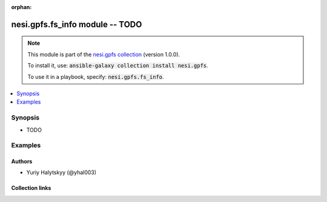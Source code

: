 
.. Document meta

:orphan:

.. |antsibull-internal-nbsp| unicode:: 0xA0
    :trim:

.. role:: ansible-attribute-support-label
.. role:: ansible-attribute-support-property
.. role:: ansible-attribute-support-full
.. role:: ansible-attribute-support-partial
.. role:: ansible-attribute-support-none
.. role:: ansible-attribute-support-na
.. role:: ansible-option-type
.. role:: ansible-option-elements
.. role:: ansible-option-required
.. role:: ansible-option-versionadded
.. role:: ansible-option-aliases
.. role:: ansible-option-choices
.. role:: ansible-option-choices-default-mark
.. role:: ansible-option-default-bold
.. role:: ansible-option-configuration
.. role:: ansible-option-returned-bold
.. role:: ansible-option-sample-bold

.. Anchors

.. _ansible_collections.nesi.gpfs.fs_info_module:

.. Anchors: short name for ansible.builtin

.. Anchors: aliases



.. Title

nesi.gpfs.fs_info module -- TODO
++++++++++++++++++++++++++++++++

.. Collection note

.. note::
    This module is part of the `nesi.gpfs collection <https://galaxy.ansible.com/nesi/gpfs>`_ (version 1.0.0).

    To install it, use: :code:`ansible-galaxy collection install nesi.gpfs`.

    To use it in a playbook, specify: :code:`nesi.gpfs.fs_info`.

.. version_added


.. contents::
   :local:
   :depth: 1

.. Deprecated


Synopsis
--------

.. Description

- TODO


.. Aliases


.. Requirements






.. Options


.. Attributes


.. Notes


.. Seealso


.. Examples

Examples
--------

.. code-block:: yaml+jinja

    




.. Facts


.. Return values


..  Status (Presently only deprecated)


.. Authors

Authors
~~~~~~~

- Yuriy Halytskyy (@yhal003)



.. Extra links

Collection links
~~~~~~~~~~~~~~~~

.. raw:: html

  <p class="ansible-links">
    <a href="https://github.com/yhal003/nesi.gpfs" aria-role="button" target="_blank" rel="noopener external">Issue Tracker</a>
    <a href="https://github.com/yhal003/nesi.gpfs" aria-role="button" target="_blank" rel="noopener external">Repository (Sources)</a>
  </p>

.. Parsing errors

